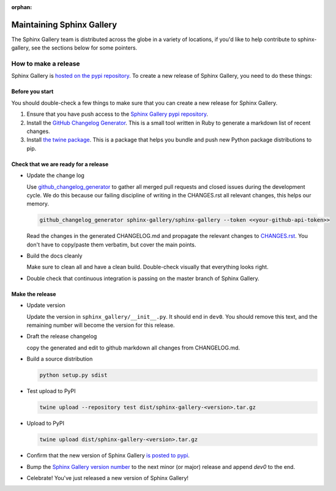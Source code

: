 :orphan:
==========================
Maintaining Sphinx Gallery
==========================

The Sphinx Gallery team is distributed across the globe in a variety of locations,
if you'd like to help contribute to sphinx-gallery, see the sections below for
some pointers.

How to make a release
=====================

Sphinx Gallery is `hosted on the pypi repository <https://pypi.org/project/sphinx-gallery/>`_.
To create a new release of Sphinx Gallery, you need to do these things:

Before you start
----------------

You should double-check a few things to make sure that you can create
a new release for Sphinx Gallery.

1. Ensure that you have push access to the
   `Sphinx Gallery pypi repository <https://pypi.org/project/sphinx-gallery/>`_.
2. Install the `GitHub Changelog Generator <https://github.com/github-changelog-generator/github-changelog-generator#installation>`_.
   This is a small tool written in Ruby to generate a markdown list of recent changes.
3. Install `the twine package <https://twine.readthedocs.io/en/latest/>`_. This is
   a package that helps you
   bundle and push new Python package distributions to pip.


Check that we are ready for a release
-------------------------------------
* Update the change log

  Use `github_changelog_generator
  <https://github.com/skywinder/github-changelog-generator#installation>`_ to
  gather all merged pull requests and closed issues during the development
  cycle. We do this because our failing discipline of writing in the
  CHANGES.rst all relevant changes, this helps our memory.

  .. code-block:: bash

     github_changelog_generator sphinx-gallery/sphinx-gallery --token <<your-github-api-token>>

  Read the changes in the generated CHANGELOG.md and propagate the relevant
  changes to
  `CHANGES.rst <https://github.com/sphinx-gallery/sphinx-gallery/blob/master/CHANGES.rst>`_.
  You don't have to copy/paste them verbatim, but cover the main points.

* Build the docs cleanly

  Make sure to clean all and have a clean build. Double-check visually that
  everything looks right.

* Double check that continuous integration is passing on the master branch of
  Sphinx Gallery.

Make the release
----------------

* Update version

  Update the version in ``sphinx_gallery/__init__.py``. It should end in
  ``dev0``. You should remove this text, and the remaining number will become
  the version for this release.

* Draft the release changelog

  copy the generated and edit to github markdown all changes from CHANGELOG.md.

* Build a source distribution

  .. code-block:: bash

     python setup.py sdist

* Test upload to PyPI

  .. code-block:: bash

     twine upload --repository test dist/sphinx-gallery-<version>.tar.gz

* Upload to PyPI

  .. code-block:: bash

     twine upload dist/sphinx-gallery-<version>.tar.gz

* Confirm that the new version of Sphinx Gallery
  `is posted to pypi <https://pypi.org/project/sphinx-gallery/>`_.

* Bump the `Sphinx Gallery version number <https://github.com/sphinx-gallery/sphinx-gallery/blob/master/sphinx_gallery/__init__.py>`_
  to the next minor (or major) release and append `dev0` to the end.

* Celebrate! You've just released a new version of Sphinx Gallery!

